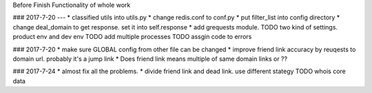 Before
Finish Functionality of whole work

### 2017-7-20
---
* classified utils into utils.py
* change redis.conf to conf.py
* put filter_list into config directory
* change deal_domain to get response. set it into self.response
* add grequests module.
TODO two kind of settings. product env and dev env
TODO add multiple processes
TODO assgin code to errors

### 2017-7-20
* make sure GLOBAL config from other file can be changed
* improve friend link accuracy by reuqests to domain url. probably it's a jump link
*  Does friend link means multiple of same domain links or ??

### 2017-7-24
* almost fix all the problems.
* divide friend link and dead link. use different stategy
TODO whois core data

